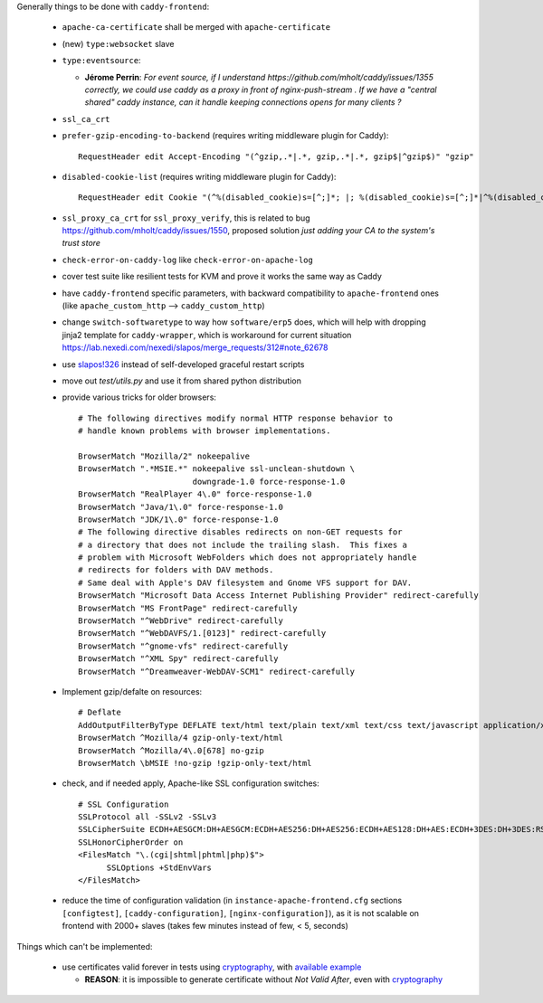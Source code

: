 Generally things to be done with ``caddy-frontend``:

 * ``apache-ca-certificate`` shall be merged with ``apache-certificate``
 * (new) ``type:websocket`` slave
 * ``type:eventsource``:

   * **Jérome Perrin**: *For event source, if I understand https://github.com/mholt/caddy/issues/1355 correctly, we could use caddy as a proxy in front of nginx-push-stream . If we have a "central shared" caddy instance, can it handle keeping connections opens for many clients ?*
 * ``ssl_ca_crt``
 * ``prefer-gzip-encoding-to-backend`` (requires writing middleware plugin for Caddy)::

    RequestHeader edit Accept-Encoding "(^gzip,.*|.*, gzip,.*|.*, gzip$|^gzip$)" "gzip"
 * ``disabled-cookie-list`` (requires writing middleware plugin for Caddy)::

    RequestHeader edit Cookie "(^%(disabled_cookie)s=[^;]*; |; %(disabled_cookie)s=[^;]*|^%(disabled_cookie)s=[^;]*$)" ""' % dict(disabled_cookie=disabled_cookie)  }}
 * ``ssl_proxy_ca_crt`` for ``ssl_proxy_verify``, this is related to bug https://github.com/mholt/caddy/issues/1550, proposed solution `just adding your CA to the system's trust store`
 * ``check-error-on-caddy-log`` like ``check-error-on-apache-log``
 * cover test suite like resilient tests for KVM and prove it works the same way as Caddy
 * have ``caddy-frontend`` specific parameters, with backward compatibility to ``apache-frontend`` ones (like ``apache_custom_http`` --> ``caddy_custom_http``)
 * change ``switch-softwaretype`` to way how ``software/erp5`` does, which will help with dropping jinja2 template for ``caddy-wrapper``, which is workaround for current situation https://lab.nexedi.com/nexedi/slapos/merge_requests/312#note_62678
 * use `slapos!326 <https://lab.nexedi.com/nexedi/slapos/merge_requests/326>`_ instead of self-developed graceful restart scripts
 * move out `test/utils.py` and use it from shared python distribution
 * provide various tricks for older browsers::

    # The following directives modify normal HTTP response behavior to
    # handle known problems with browser implementations.

    BrowserMatch "Mozilla/2" nokeepalive
    BrowserMatch ".*MSIE.*" nokeepalive ssl-unclean-shutdown \
                            downgrade-1.0 force-response-1.0
    BrowserMatch "RealPlayer 4\.0" force-response-1.0
    BrowserMatch "Java/1\.0" force-response-1.0
    BrowserMatch "JDK/1\.0" force-response-1.0
    # The following directive disables redirects on non-GET requests for
    # a directory that does not include the trailing slash.  This fixes a
    # problem with Microsoft WebFolders which does not appropriately handle
    # redirects for folders with DAV methods.
    # Same deal with Apple's DAV filesystem and Gnome VFS support for DAV.
    BrowserMatch "Microsoft Data Access Internet Publishing Provider" redirect-carefully
    BrowserMatch "MS FrontPage" redirect-carefully
    BrowserMatch "^WebDrive" redirect-carefully
    BrowserMatch "^WebDAVFS/1.[0123]" redirect-carefully
    BrowserMatch "^gnome-vfs" redirect-carefully
    BrowserMatch "^XML Spy" redirect-carefully
    BrowserMatch "^Dreamweaver-WebDAV-SCM1" redirect-carefully
 * Implement gzip/defalte on resources::

    # Deflate
    AddOutputFilterByType DEFLATE text/html text/plain text/xml text/css text/javascript application/x-javascript application/javascript
    BrowserMatch ^Mozilla/4 gzip-only-text/html
    BrowserMatch ^Mozilla/4\.0[678] no-gzip
    BrowserMatch \bMSIE !no-gzip !gzip-only-text/html
 * check, and if needed apply, Apache-like SSL configuration switches::

    # SSL Configuration
    SSLProtocol all -SSLv2 -SSLv3
    SSLCipherSuite ECDH+AESGCM:DH+AESGCM:ECDH+AES256:DH+AES256:ECDH+AES128:DH+AES:ECDH+3DES:DH+3DES:RSA+AESGCM:RSA+AES:RSA+3DES:HIGH:!aNULL:!MD5
    SSLHonorCipherOrder on
    <FilesMatch "\.(cgi|shtml|phtml|php)$">
          SSLOptions +StdEnvVars
    </FilesMatch>
 * reduce the time of configuration validation (in ``instance-apache-frontend.cfg`` sections ``[configtest]``, ``[caddy-configuration]``, ``[nginx-configuration]``), as it is not scalable on frontend with 2000+ slaves (takes few minutes instead of few, < 5, seconds)

Things which can't be implemented:

 * use certificates valid forever in tests using `cryptography <https://pypi.org/project/cryptography/>`_, with `available example <https://lab.nexedi.com/nexedi/caucase/blob/1c9b9b6dfb062551549566d9792a1608f5e0c2d9/caucase/ca.py#L460-552>`_

   * **REASON**: it is impossible to generate certificate without `Not Valid After`, even with `cryptography <https://pypi.org/project/cryptography/>`_
